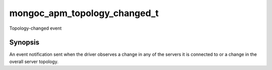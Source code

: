 .. _mongoc_apm_topology_changed_t

mongoc_apm_topology_changed_t
=============================

Topology-changed event

Synopsis
--------

An event notification sent when the driver observes a change in any of the servers it is connected to or a change in the overall server topology.

.. seealso::

  | :doc:`Introduction to Application Performance Monitoring <application-performance-monitoring>`

.. only:: html

  Functions
  ---------

  .. toctree::
    :titlesonly:
    :maxdepth: 1

    mongoc_apm_topology_changed_get_context
    mongoc_apm_topology_changed_get_new_description
    mongoc_apm_topology_changed_get_previous_description
    mongoc_apm_topology_changed_get_topology_id

